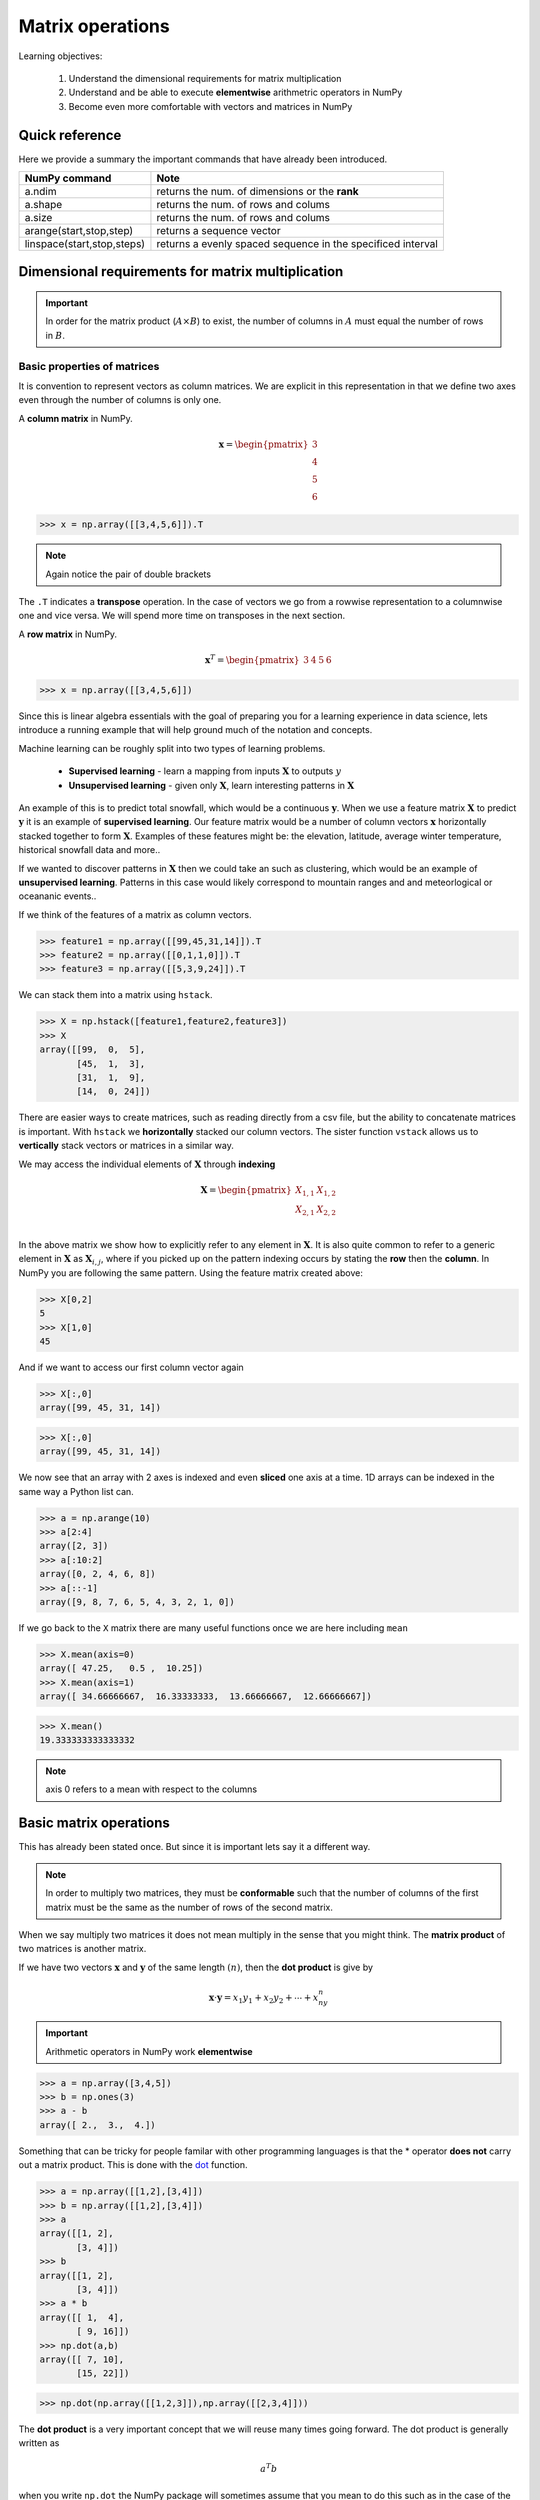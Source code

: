 .. probability lecture

Matrix operations
=============================

Learning objectives:

  1. Understand the dimensional requirements for matrix multiplication
  2. Understand and be able to execute **elementwise** arithmetric operators in NumPy
  3. Become even more comfortable with vectors and matrices in NumPy
  
Quick reference
---------------------

Here we provide a summary the important commands that have already been introduced.

+-----------------------------------+-------------------------------------------------------------+
| NumPy command                     | Note                                                        |
+===================================+=============================================================+
| a.ndim                            | returns the num. of dimensions or the **rank**              |
+-----------------------------------+-------------------------------------------------------------+
| a.shape                           | returns the num. of rows and colums                         |
+-----------------------------------+-------------------------------------------------------------+
| a.size                            | returns the num. of rows and colums                         |
+-----------------------------------+-------------------------------------------------------------+
| arange(start,stop,step)           | returns a sequence vector                                   |
+-----------------------------------+-------------------------------------------------------------+
| linspace(start,stop,steps)        | returns a evenly spaced sequence in the specificed interval |
+-----------------------------------+-------------------------------------------------------------+

Dimensional requirements for matrix multiplication
----------------------------------------------------

.. important:: In order for the matrix product (:math:`A \times B`) to
               exist, the number of columns in :math:`A` must equal
               the number of rows in :math:`B`.


Basic properties of matrices
^^^^^^^^^^^^^^^^^^^^^^^^^^^^^^^

It is convention to represent vectors as column matrices.  We are
explicit in this representation in that we define two axes even
through the number of columns is only one.

A **column matrix** in NumPy.  

.. math::
    
    \mathbf{x} =
    \begin{pmatrix}
    3  \\
    4  \\
    5  \\
    6  
    \end{pmatrix}

>>> x = np.array([[3,4,5,6]]).T

.. note:: Again notice the pair of double brackets

The ``.T`` indicates a **transpose** operation.  In the case of
vectors we go from a rowwise representation to a columnwise one and
vice versa.  We will spend more time on transposes in the next
section.
	  
A **row matrix** in NumPy.

.. math::

    \mathbf{x}^{T} =
    \begin{pmatrix}
    3 & 4 & 5 & 6
    \end{pmatrix}

>>> x = np.array([[3,4,5,6]])

Since this is linear algebra essentials with the goal of preparing you
for a learning experience in data science, lets introduce a running
example that will help ground much of the notation and concepts.

Machine learning can be roughly split into two types of learning problems.

   * **Supervised learning** - learn a mapping from inputs :math:`\mathbf{X}` to outputs :math:`y`
   * **Unsupervised learning** - given only :math:`\mathbf{X}`, learn interesting patterns in :math:`\mathbf{X}`

An example of this is to predict total snowfall, which would be a
continuous :math:`\mathbf{y}`.  When we use a feature matrix
:math:`\mathbf{X}` to predict :math:`\mathbf{y}` it is an example of
**supervised learning**.  Our feature matrix would be a number of
column vectors :math:`\mathbf{x}` horizontally stacked together to
form :math:`\mathbf{X}`.  Examples of these features might be: the
elevation, latitude, average winter temperature, historical snowfall
data and more..

If we wanted to discover patterns in :math:`\mathbf{X}` then we could
take an such as clustering, which would be an example of
**unsupervised learning**.  Patterns in this case would likely
correspond to mountain ranges and and meteorlogical or oceananic events..

If we think of the features of a matrix as column vectors.

>>> feature1 = np.array([[99,45,31,14]]).T
>>> feature2 = np.array([[0,1,1,0]]).T
>>> feature3 = np.array([[5,3,9,24]]).T

We can stack them into a matrix using ``hstack``.

>>> X = np.hstack([feature1,feature2,feature3])
>>> X
array([[99,  0,  5],
       [45,  1,  3],
       [31,  1,  9],
       [14,  0, 24]])

There are easier ways to create matrices, such as reading directly
from a csv file, but the ability to concatenate matrices is important.
With ``hstack`` we **horizontally** stacked our column vectors.  The
sister function ``vstack`` allows us to **vertically** stack vectors
or matrices in a similar way.

We may access the individual elements of :math:`\mathbf{X}` through **indexing**

.. math::

     \mathbf{X} =
    \begin{pmatrix}
     X_{1,1} & X_{1,2} \\
     X_{2,1} & X_{2,2} \\
    \end{pmatrix}

In the above matrix we show how to explicitly refer to any element in
:math:`\mathbf{X}`.  It is also quite common to refer to a generic
element in :math:`\mathbf{X}` as :math:`\mathbf{X}_{i,j}`, where if
you picked up on the pattern indexing occurs by stating the **row** then the **column**.
In NumPy you are following the same pattern.  Using the feature matrix created above:

>>> X[0,2]
5
>>> X[1,0]
45

And if we want to access our first column vector again

>>> X[:,0]
array([99, 45, 31, 14])

>>> X[:,0]
array([99, 45, 31, 14])

We now see that an array with 2 axes is indexed and even **sliced**
one axis at a time.  1D arrays can be indexed in the same way a Python
list can.

>>> a = np.arange(10)
>>> a[2:4]
array([2, 3])
>>> a[:10:2]
array([0, 2, 4, 6, 8])
>>> a[::-1]
array([9, 8, 7, 6, 5, 4, 3, 2, 1, 0])

If we go back to the ``X`` matrix there are many useful functions once we are here including ``mean``

>>> X.mean(axis=0)
array([ 47.25,   0.5 ,  10.25])
>>> X.mean(axis=1)
array([ 34.66666667,  16.33333333,  13.66666667,  12.66666667])

>>> X.mean()
19.333333333333332

.. note:: axis 0 refers to a mean with respect to the columns

Basic matrix operations
-------------------------

This has already been stated once.  But since it is important lets say it a different way. 

.. note:: In order to multiply two matrices, they must be
          **conformable** such that the number of columns of the first
          matrix must be the same as the number of rows of the second
          matrix.


When we say multiply two matrices it does not mean multiply in the sense that you might think.
The **matrix product** of two matrices is another matrix.

If we have two vectors :math:`\mathbf{x}` and :math:`\mathbf{y}` of the same length :math:`(n)`, then the **dot product** is give by

.. math:: 

   \mathbf{x} \cdot \mathbf{y} = x_1y_1 + x_2y_2 + \cdots + x_ny_n

.. important:: Arithmetic operators in NumPy work **elementwise**
	       
>>> a = np.array([3,4,5])
>>> b = np.ones(3)
>>> a - b
array([ 2.,  3.,  4.])

Something that can be tricky for people familar with other programming languages is that the * operator
**does not** carry out a matrix product.  This is done with the 
`dot <http://docs.scipy.org/doc/numpy/reference/generated/numpy.dot.html>`_ function.

>>> a = np.array([[1,2],[3,4]])
>>> b = np.array([[1,2],[3,4]])
>>> a
array([[1, 2],
       [3, 4]])
>>> b
array([[1, 2],
       [3, 4]])
>>> a * b
array([[ 1,  4],
       [ 9, 16]])
>>> np.dot(a,b)
array([[ 7, 10],
       [15, 22]])

>>> np.dot(np.array([[1,2,3]]),np.array([[2,3,4]]))
       
The **dot product** is a very important concept that we will reuse many times going forward.  The dot product is generally written as

.. math::

   a^{T} b

when you write ``np.dot`` the NumPy package will sometimes assume that you mean to do this such as in the case of the above example.

>>> np.dot(np.array([1,2,3,4]), np.array([3,4,5,6]))
50
>>> np.dot(np.array([[1,2,3,4]]), np.array([[3,4,5,6]]).T)
array([[50]])

The dot product is an essential building block of **matrix
multiplication**. The table below shows that when we multiply two
matrices the result is a table of dot products for pairs of vectors
making up the entries of each matrix.

First think about this in terms of square matrices and see if you can identify the pattern.


Perform matrix multiplication on a square matrix.  This is how it works---code the pattern.


.. math::
   
    \begin{pmatrix}
    a & b \\
    c & d \\
    \end{pmatrix}
    \times 
    \begin{pmatrix}
    e & f \\
    g & h \\
    \end{pmatrix}
    =
    \begin{pmatrix}
    ae+bg & af+bh \\
    ce+dg & cf+dh \\
    \end{pmatrix}

| 

Once you see what is happening this figure can help you understand how the pattern generalizes to different shap matrices.  Figuring out the shape of a matrix that gets

.. figure:: matrix-multiplication.png
   :scale: 65%
   :align: center
   :alt: galvanize-logo
   :figclass: align-center

`<https://en.wikipedia.org/wiki/Matrix_multiplication>`_

.. important:: There is a pattern to figure out the size fo the resulting matrix.
	  result = Num Rows in 1st matrix :math:`\times` Num Columns in 2nd Matrix

.. admonition:: Questions

   1. Given the following code write the multiplication out on paper **and** run it Python to check your math

      >>> np.dot(np.array([[1,2,3]]),np.array([[2,3,4]]).T)
		
   2. If we multiply a :math:`2 \times 3` matrix with a :math:`3 \times 1` matrix, the product matrix is :math:`2 \times 1`.

      Write an example of this on paper with simple numbers to see if you can understand why.

`Khan academy video on dot products <https://www.youtube.com/watch?v=KDHuWxy53uM>`_

Special addition and multiplication operators
^^^^^^^^^^^^^^^^^^^^^^^^^^^^^^^^^^^^^^^^^^^^^

Like in regular Python there is a special operator.  

>>> a = np.zeros((2,2),dtype='float')
>>> a += 5
>>> a
array([[ 5.,  5.],
       [ 5.,  5.]])
>>> a *= 5
>>> a
array([[ 25.,  25.],
       [ 25.,  25.]])
>>> a + a
array([[ 50.,  50.],
       [ 50.,  50.]])

Sorting arrays
^^^^^^^^^^^^^^

NumPy has `a useful submodule to create random numbers <https://docs.scipy.org/doc/numpy-1.13.0/reference/routines.random.html>`_

>>> x = np.random.randint(0,10,5)
>>> x.sort()
>>> x
array([0, 1, 5, 6, 7])

We can also reshuffle the array

>>> np.random.shuffle(x)
>>> x
array([1, 0, 6, 5, 7])

But sometimes we do not want to change our matrix, but knowing the sorted indices may be useful and here ``argsort`` can be very useful.

>>> sorted_inds = np.argsort(x)
>>> sorted_inds
array([1, 0, 3, 2, 4])
>>> x[sorted_inds]
array([0, 1, 5, 6, 7])

Common math functions
^^^^^^^^^^^^^^^^^^^^^

>>> x = np.arange(1,5)
>>> np.sqrt(x) * np.pi 
array([ 3.14159265,  4.44288294,  5.44139809,  6.28318531])
>>> 2**4
16
>>> np.power(2,4)
16
>>> np.log(np.e)
1.0
>>> x = np.arange(5)
>>> x.max() - x.min()
4

There are `so many mathematical functions available to you in NumPy <https://docs.scipy.org/doc/numpy-1.13.0/reference/routines.math.html>`_

Basic operations exercise
^^^^^^^^^^^^^^^^^^^^^^^^^^

.. admonition:: Exercise

   In the following table we have expression values for 5 genes at 4 time points.
   These are completely made up data.  Although, some of the questions can be 
   easily answered by looking at the data, microarray data generally come in much 
   larger tables and if you can figure it out here the same code will work for an 
   entire gene chip.  

   +------------+----------+----------+---------+----------+
   | Gene name  | 4h       | 12h      | 24h     | 48h      |
   +============+==========+==========+=========+==========+
   | A2M        | 0.12     | 0.08     | 0.06    | 0.02     |
   +------------+----------+----------+---------+----------+
   | FOS        | 0.01     | 0.07     | 0.11    | 0.09     |
   +------------+----------+----------+---------+----------+
   | BRCA2      | 0.03     | 0.04     | 0.04    | 0.02     |
   +------------+----------+----------+---------+----------+
   | CPOX       | 0.05     | 0.09     | 0.11    | 0.14     |
   +------------+----------+----------+---------+----------+

   1. create a single array for the data (4x4)
   2. find the mean expression value *per gene*
   3. find the mean expression value *per time point*
   4. which gene has the maximum mean expression value?
   5. sort the gene names by the max expression value

.. tip:: 

   >>> geneList = np.array([["A2M", "FOS", "BRCA2","CPOX"]])
   >>> values0  = np.array([[0.12,0.08,0.06,0.02]])
   >>> values1  = np.array([[0.01,0.07,0.11,0.09]])
   >>> values2  = np.array([[0.03,0.04,0.04,0.02]])
   >>> values3  = np.array([]0.05,0.09,0.11,0.14]])

Other important NumPy commands
-----------------------------------

Where
^^^^^

>>> a = np.array([1,1,1,2,2,2,3,3,3])
>>> a[a>1]
array([2, 2, 2, 3, 3, 3])
>>> a[a==3]
array([3, 3, 3])
>>> np.where(a<3)
(array([0, 1, 2, 3, 4, 5]),)
>>> np.where(a<3)[0]
array([0, 1, 2, 3, 4, 5])
>>> np.where(a>9)
(array([], dtype=int64),)

Printing
^^^^^^^^

>>> for row in x:
...     print row
... 
[0 1 2 3]
[4 5 6 7]
[ 8  9 10 11]

>>> for element in x.flat:
...     print(element)
... 
0
1
2
3
4
5
6
7
8
9
10
11

Copying
^^^^^^^^^

>>> a = np.array(['a','b','c'])
>>> b = a
>>> b[1] = 'z'
>>> a
array(['a', 'z', 'c'], 
      dtype='|S1')

>>> a = np.array(['a','b','c'])
>>> b = a.copy()
>>> b[1] = 'z'
>>> a
array(['a', 'b', 'c'], 
      dtype='|S1')

Missing data
^^^^^^^^^^^^

>>> import numpy as np
>>> a = np.array([[1,2,3],[4,5,np.nan],[7,8,9]])
>>> a
array([[  1.,   2.,   3.],
       [  4.,   5.,  nan],
       [  7.,   8.,   9.]])
       
>>> columnMean = np.nanmean(a,axis=0)
>>> columnMean
array([ 4.,  5.,  6.])
>>> rowMean = np.nanmean(a,axis=1)
>>> rowMean
array([ 2. ,  4.5,  8. ])

Generating random numbers
^^^^^^^^^^^^^^^^^^^^^^^^^

>>> np.random.randint(0,10,5)      # random integers from a closed interval
array([2, 8, 3, 7, 8])
>>> np.random.normal(0,1,5)        # random numbers from a Gaussian
array([ 1.44660159, -0.35625249, -2.09994545,  0.7626487 ,  0.36353648])
>>> np.random.uniform(0,2,5)       # random numbers from a uniform distribution
array([ 0.07477679,  0.36409135,  1.42847035,  1.61242304,  0.54228665])

There are many other useful functions in `random <http://docs.scipy.org/doc/numpy/reference/generated/numpy.random.html>`_

Convenience functions
^^^^^^^^^^^^^^^^^^^^^^^^^

There are a number of convenience functions to help create matrices

.. tip:: 

   >>> np.ones((3,2))
   >>> np.zeros((3,2))
   >>> np.eye(3)
   >>> np.diag([1,2,3])
   >>> np.fromfunction(lambda i, j: (i-2)**2+(j-2)**2, (5,5))

Getting more comfortable
^^^^^^^^^^^^^^^^^^^^^^^^^^^^

These are some of the things that will become second nature to you once you get a little more comfortable with NumPy

>>> n, nrows, ncols = 100, 10, 6
>>> xs = np.random.normal(n, 15, size=(nrows, ncols)).astype('int')
>>> xs
array([[ 84, 108,  96,  93,  82, 115],
[ 87,  70,  96, 132, 111, 108],
[ 96,  85, 120,  72,  62,  66],
[112,  86,  98,  86,  74,  98],
[ 75,  91, 116, 105,  82, 122],
[ 95, 119,  84,  89,  93,  87],
[118, 113,  94,  89,  67, 107],
[120, 105,  85, 100, 131, 120],
[ 91, 137, 103,  94, 115,  92],
[ 73,  98,  81, 106, 128,  75]])

Index it with a list of integers

>>> print(xs[0, [1,2,4,5]])

Boolean indexing

>>> print(xs[xs % 2 == 0])

What does this do?

>>> xs[xs % 2 == 0] = 0

Extracting lower triangular, diagonal and upper triangular matrices

>>> a = np.arange(16).reshape(4,4)
>>> print a, '\n'
>>> print np.tril(a, -1), '\n'
>>> print np.diag(np.diag(a)), '\n'
>>> print np.triu(a, 1)


   * :download:`../notebooks/breakout1.ipynb`

